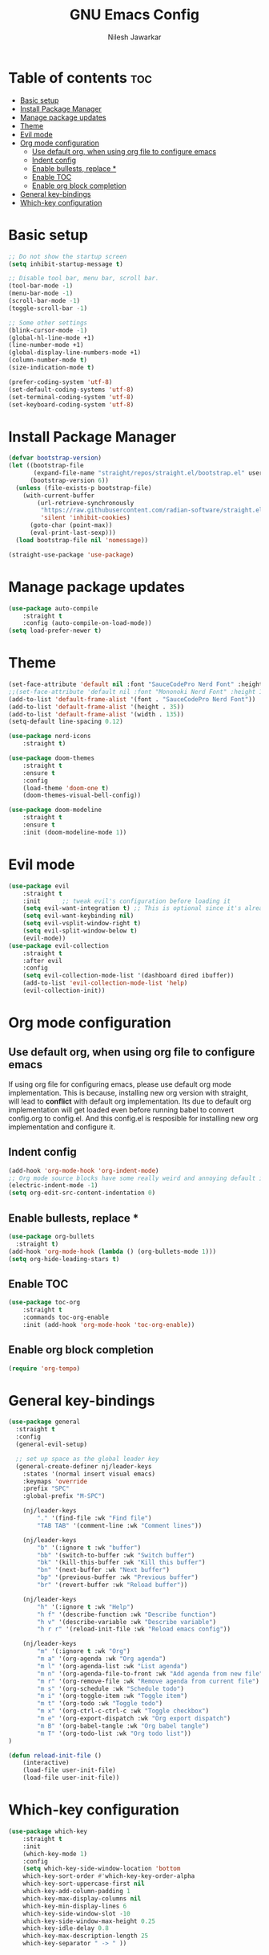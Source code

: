 #+TITLE: GNU Emacs Config
#+AUTHOR: Nilesh Jawarkar
#+DESCRIPTION: Config
#+STARTUP: showeverything
#+OPTIONS: toc:2

* Table of contents :toc:
- [[#basic-setup][Basic setup]]
- [[#install-package-manager][Install Package Manager]]
- [[#manage-package-updates][Manage package updates]]
- [[#theme][Theme]]
- [[#evil-mode][Evil mode]]
- [[#org-mode-configuration][Org mode configuration]]
  - [[#use-default-org-when-using-org-file-to-configure-emacs][Use default org, when using org file to configure emacs]]
  - [[#indent-config][Indent config]]
  - [[#enable-bullests-replace-][Enable bullests, replace *]]
  - [[#enable-toc][Enable TOC]]
  - [[#enable-org-block-completion][Enable org block completion]]
- [[#general-key-bindings][General key-bindings]]
- [[#which-key-configuration][Which-key configuration]]

* Basic setup

#+begin_src emacs-lisp
;; Do not show the startup screen
(setq inhibit-startup-message t)

;; Disable tool bar, menu bar, scroll bar.
(tool-bar-mode -1)
(menu-bar-mode -1)
(scroll-bar-mode -1)
(toggle-scroll-bar -1)

;; Some other settings
(blink-cursor-mode -1)
(global-hl-line-mode +1)
(line-number-mode +1)
(global-display-line-numbers-mode +1)
(column-number-mode t)
(size-indication-mode t)

(prefer-coding-system 'utf-8)
(set-default-coding-systems 'utf-8)
(set-terminal-coding-system 'utf-8)
(set-keyboard-coding-system 'utf-8)
#+end_src

* Install Package Manager

#+begin_src emacs-lisp
(defvar bootstrap-version)
(let ((bootstrap-file
       (expand-file-name "straight/repos/straight.el/bootstrap.el" user-emacs-directory))
      (bootstrap-version 6))
  (unless (file-exists-p bootstrap-file)
    (with-current-buffer
        (url-retrieve-synchronously
         "https://raw.githubusercontent.com/radian-software/straight.el/develop/install.el"
         'silent 'inhibit-cookies)
      (goto-char (point-max))
      (eval-print-last-sexp)))
  (load bootstrap-file nil 'nomessage))

(straight-use-package 'use-package)
#+end_src

* Manage package updates

#+begin_src emacs-lisp
(use-package auto-compile
    :straight t
    :config (auto-compile-on-load-mode))
(setq load-prefer-newer t)
#+end_src

* Theme

#+begin_src emacs-lisp
(set-face-attribute 'default nil :font "SauceCodePro Nerd Font" :height 120)
;;(set-face-attribute 'default nil :font "Mononoki Nerd Font" :height 130)
(add-to-list 'default-frame-alist '(font . "SauceCodePro Nerd Font"))
(add-to-list 'default-frame-alist '(height . 35))
(add-to-list 'default-frame-alist '(width . 135))
(setq-default line-spacing 0.12)

(use-package nerd-icons
    :straight t)

(use-package doom-themes
    :straight t
    :ensure t
    :config
    (load-theme 'doom-one t)
    (doom-themes-visual-bell-config))

(use-package doom-modeline
    :straight t
    :ensure t
    :init (doom-modeline-mode 1))
#+end_src

* Evil mode

#+begin_src emacs-lisp
(use-package evil
    :straight t
    :init      ;; tweak evil's configuration before loading it
    (setq evil-want-integration t) ;; This is optional since it's already set to t by default.
    (setq evil-want-keybinding nil)
    (setq evil-vsplit-window-right t)
    (setq evil-split-window-below t)
    (evil-mode))
(use-package evil-collection
    :straight t
    :after evil
    :config
    (setq evil-collection-mode-list '(dashboard dired ibuffer))
    (add-to-list 'evil-collection-mode-list 'help)
    (evil-collection-init))
#+end_src

* Org mode configuration

** Use default org, when using org file to configure emacs

If using org file for configuring emacs, please use default org mode implementation.
This is because, installing new org version with straight, will lead to *conflict* with 
default org implementation. Its due to default org implementation will get loaded even
before running babel to convert config.org to config.el. And this config.el is resposible for installing new org
implementation and configure it.

** Indent config

#+begin_src emacs-lisp
(add-hook 'org-mode-hook 'org-indent-mode)
;; Org mode source blocks have some really weird and annoying default indentation behavior, disable it.
(electric-indent-mode -1)
(setq org-edit-src-content-indentation 0)
#+end_src

** Enable bullests, replace *

#+begin_src emacs-lisp
(use-package org-bullets
  :straight t)
(add-hook 'org-mode-hook (lambda () (org-bullets-mode 1)))
(setq org-hide-leading-stars t)
#+end_src

** Enable TOC
#+begin_src emacs-lisp
(use-package toc-org
    :straight t
    :commands toc-org-enable
    :init (add-hook 'org-mode-hook 'toc-org-enable))
#+end_src

** Enable org block completion
#+begin_src emacs-lisp
(require 'org-tempo)
#+end_src

* General key-bindings

#+begin_src emacs-lisp
(use-package general
  :straight t
  :config
  (general-evil-setup)

  ;; set up space as the global leader key
  (general-create-definer nj/leader-keys
    :states '(normal insert visual emacs)
    :keymaps 'override
    :prefix "SPC"
    :global-prefix "M-SPC")

    (nj/leader-keys
        "." '(find-file :wk "Find file")
        "TAB TAB" '(comment-line :wk "Comment lines"))

    (nj/leader-keys
        "b" '(:ignore t :wk "buffer")
        "bb" '(switch-to-buffer :wk "Switch buffer")
        "bk" '(kill-this-buffer :wk "Kill this buffer")
        "bn" '(next-buffer :wk "Next buffer")
        "bp" '(previous-buffer :wk "Previous buffer")
        "br" '(revert-buffer :wk "Reload buffer"))

    (nj/leader-keys
        "h" '(:ignore t :wk "Help")
        "h f" '(describe-function :wk "Describe function")
        "h v" '(describe-variable :wk "Describe variable")
        "h r r" '(reload-init-file :wk "Reload emacs config"))

    (nj/leader-keys
        "m" '(:ignore t :wk "Org")
        "m a" '(org-agenda :wk "Org agenda")
        "m l" '(org-agenda-list :wk "List agenda")
        "m n" '(org-agenda-file-to-front :wk "Add agenda from new file")
        "m r" '(org-remove-file :wk "Remove agenda from current file")
        "m s" '(org-schedule :wk "Schedule todo")
        "m i" '(org-toggle-item :wk "Toggle item")
        "m t" '(org-todo :wk "Toggle todo")
        "m x" '(org-ctrl-c-ctrl-c :wk "Toggle checkbox")
        "m e" '(org-export-dispatch :wk "Org export dispatch")
        "m B" '(org-babel-tangle :wk "Org babel tangle")
        "m T" '(org-todo-list :wk "Org todo list"))
)

(defun reload-init-file ()
    (interactive)
    (load-file user-init-file)
    (load-file user-init-file))
#+end_src

* Which-key configuration

#+begin_src emacs-lisp
(use-package which-key
    :straight t
    :init
    (which-key-mode 1)
    :config
    (setq which-key-side-window-location 'bottom
    which-key-sort-order #'which-key-key-order-alpha
    which-key-sort-uppercase-first nil
    which-key-add-column-padding 1
    which-key-max-display-columns nil
    which-key-min-display-lines 6
    which-key-side-window-slot -10
    which-key-side-window-max-height 0.25
    which-key-idle-delay 0.8
    which-key-max-description-length 25
    which-key-separator " -> " ))
#+end_src
